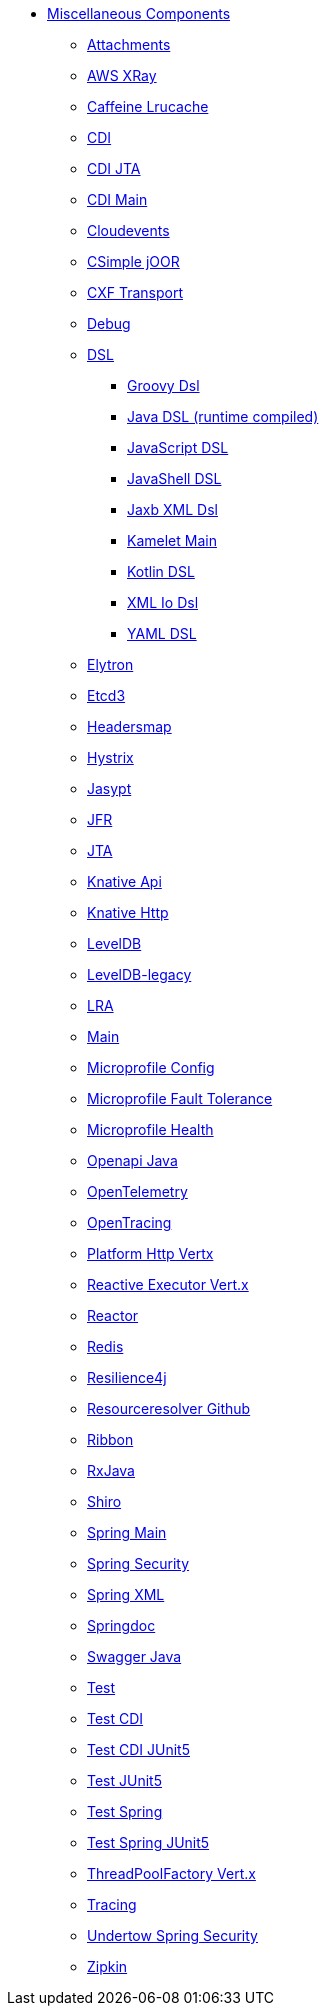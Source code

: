 // this file is auto generated and changes to it will be overwritten
// make edits in docs/*nav.adoc.template files instead

* xref:others:index.adoc[Miscellaneous Components]
** xref:attachments.adoc[Attachments]
** xref:aws-xray.adoc[AWS XRay]
** xref:caffeine-lrucache.adoc[Caffeine Lrucache]
** xref:cdi.adoc[CDI]
** xref:cdi-jta.adoc[CDI JTA]
** xref:cdi-main.adoc[CDI Main]
** xref:cloudevents.adoc[Cloudevents]
** xref:csimple-joor.adoc[CSimple jOOR]
** xref:cxf-transport.adoc[CXF Transport]
** xref:debug.adoc[Debug]
** xref:dsl.adoc[DSL]
*** xref:groovy-dsl.adoc[Groovy Dsl]
*** xref:java-joor-dsl.adoc[Java DSL (runtime compiled)]
*** xref:js-dsl.adoc[JavaScript DSL]
*** xref:jsh-dsl.adoc[JavaShell DSL]
*** xref:java-xml-jaxb-dsl.adoc[Jaxb XML Dsl]
*** xref:kamelet-main.adoc[Kamelet Main]
*** xref:kotlin-dsl.adoc[Kotlin DSL]
*** xref:java-xml-io-dsl.adoc[XML Io Dsl]
*** xref:yaml-dsl.adoc[YAML DSL]
** xref:elytron.adoc[Elytron]
** xref:etcd3.adoc[Etcd3]
** xref:headersmap.adoc[Headersmap]
** xref:hystrix.adoc[Hystrix]
** xref:jasypt.adoc[Jasypt]
** xref:jfr.adoc[JFR]
** xref:jta.adoc[JTA]
** xref:knative-api.adoc[Knative Api]
** xref:knative-http.adoc[Knative Http]
** xref:leveldb.adoc[LevelDB]
** xref:leveldb-legacy.adoc[LevelDB-legacy]
** xref:lra.adoc[LRA]
** xref:main.adoc[Main]
** xref:microprofile-config.adoc[Microprofile Config]
** xref:microprofile-fault-tolerance.adoc[Microprofile Fault Tolerance]
** xref:microprofile-health.adoc[Microprofile Health]
** xref:openapi-java.adoc[Openapi Java]
** xref:opentelemetry.adoc[OpenTelemetry]
** xref:opentracing.adoc[OpenTracing]
** xref:platform-http-vertx.adoc[Platform Http Vertx]
** xref:reactive-executor-vertx.adoc[Reactive Executor Vert.x]
** xref:reactor.adoc[Reactor]
** xref:redis.adoc[Redis]
** xref:resilience4j.adoc[Resilience4j]
** xref:resourceresolver-github.adoc[Resourceresolver Github]
** xref:ribbon.adoc[Ribbon]
** xref:rxjava.adoc[RxJava]
** xref:shiro.adoc[Shiro]
** xref:spring-main.adoc[Spring Main]
** xref:spring-security.adoc[Spring Security]
** xref:spring-xml.adoc[Spring XML]
** xref:springdoc.adoc[Springdoc]
** xref:swagger-java.adoc[Swagger Java]
** xref:test.adoc[Test]
** xref:test-cdi.adoc[Test CDI]
** xref:test-cdi-junit5.adoc[Test CDI JUnit5]
** xref:test-junit5.adoc[Test JUnit5]
** xref:test-spring.adoc[Test Spring]
** xref:test-spring-junit5.adoc[Test Spring JUnit5]
** xref:threadpoolfactory-vertx.adoc[ThreadPoolFactory Vert.x]
** xref:tracing.adoc[Tracing]
** xref:undertow-spring-security.adoc[Undertow Spring Security]
** xref:zipkin.adoc[Zipkin]
